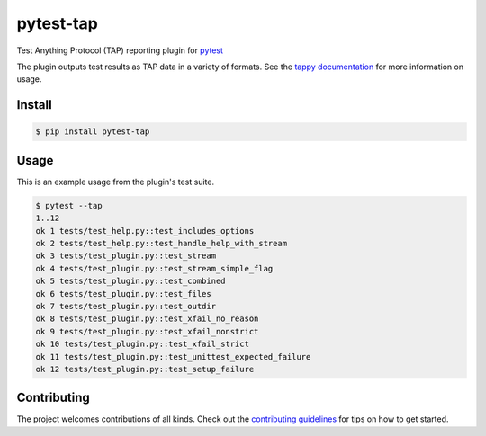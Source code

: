 pytest-tap
==========

|version| |license| |coverage|

.. |version| image:: https://img.shields.io/pypi/v/pytest-tap.svg
    :target: https://pypi.python.org/pypi/pytest-tap
    :alt: PyPI version
.. |license| image:: https://img.shields.io/pypi/l/pytest-tap.svg
    :target: https://raw.githubusercontent.com/python-tap/pytest-tap/master/LICENSE
    :alt: BSD license
.. |coverage| image:: https://img.shields.io/codecov/c/github/python-tap/pytest-tap.svg
    :target: https://codecov.io/github/python-tap/pytest-tap
    :alt: Coverage

Test Anything Protocol (TAP) reporting plugin for
`pytest <http://pytest.org/latest/>`_

The plugin outputs test results as TAP data in a variety of formats.
See the `tappy documentation <http://tappy.readthedocs.io/en/latest/producers.html#pytest-tap-plugin>`_
for more information on usage.

Install
-------

.. code-block:: console

   $ pip install pytest-tap

Usage
-----

This is an example usage from the plugin's test suite.

.. code-block:: console

   $ pytest --tap
   1..12
   ok 1 tests/test_help.py::test_includes_options
   ok 2 tests/test_help.py::test_handle_help_with_stream
   ok 3 tests/test_plugin.py::test_stream
   ok 4 tests/test_plugin.py::test_stream_simple_flag
   ok 5 tests/test_plugin.py::test_combined
   ok 6 tests/test_plugin.py::test_files
   ok 7 tests/test_plugin.py::test_outdir
   ok 8 tests/test_plugin.py::test_xfail_no_reason
   ok 9 tests/test_plugin.py::test_xfail_nonstrict
   ok 10 tests/test_plugin.py::test_xfail_strict
   ok 11 tests/test_plugin.py::test_unittest_expected_failure
   ok 12 tests/test_plugin.py::test_setup_failure

Contributing
------------

The project welcomes contributions of all kinds.
Check out the `contributing guidelines <https://github.com/python-tap/pytest-tap/blob/master/.github/contributing.md>`_
for tips on how to get started.
